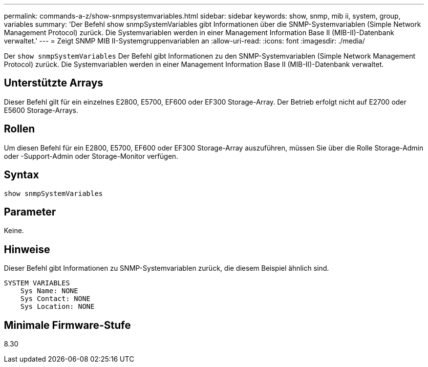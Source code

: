 ---
permalink: commands-a-z/show-snmpsystemvariables.html 
sidebar: sidebar 
keywords: show, snmp, mib ii, system, group, variables 
summary: 'Der Befehl show snmpSystemVariables gibt Informationen über die SNMP-Systemvariablen (Simple Network Management Protocol) zurück. Die Systemvariablen werden in einer Management Information Base II (MIB-II)-Datenbank verwaltet.' 
---
= Zeigt SNMP MIB II-Systemgruppenvariablen an
:allow-uri-read: 
:icons: font
:imagesdir: ./media/


[role="lead"]
Der `show snmpSystemVariables` Der Befehl gibt Informationen zu den SNMP-Systemvariablen (Simple Network Management Protocol) zurück. Die Systemvariablen werden in einer Management Information Base II (MIB-II)-Datenbank verwaltet.



== Unterstützte Arrays

Dieser Befehl gilt für ein einzelnes E2800, E5700, EF600 oder EF300 Storage-Array. Der Betrieb erfolgt nicht auf E2700 oder E5600 Storage-Arrays.



== Rollen

Um diesen Befehl für ein E2800, E5700, EF600 oder EF300 Storage-Array auszuführen, müssen Sie über die Rolle Storage-Admin oder -Support-Admin oder Storage-Monitor verfügen.



== Syntax

[listing]
----
show snmpSystemVariables
----


== Parameter

Keine.



== Hinweise

Dieser Befehl gibt Informationen zu SNMP-Systemvariablen zurück, die diesem Beispiel ähnlich sind.

[listing]
----
SYSTEM VARIABLES
    Sys Name: NONE
    Sys Contact: NONE
    Sys Location: NONE
----


== Minimale Firmware-Stufe

8.30
